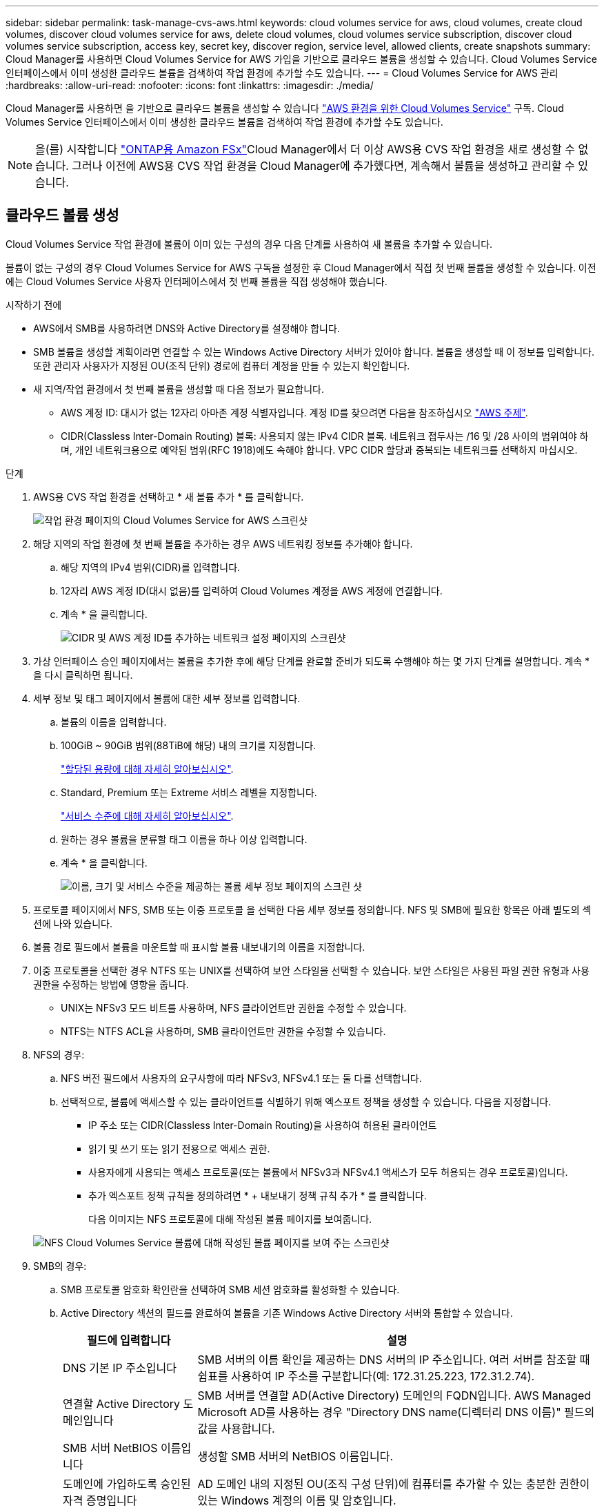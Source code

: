 ---
sidebar: sidebar 
permalink: task-manage-cvs-aws.html 
keywords: cloud volumes service for aws, cloud volumes, create cloud volumes, discover cloud volumes service for aws, delete cloud volumes, cloud volumes service subscription, discover cloud volumes service subscription, access key, secret key, discover region, service level, allowed clients, create snapshots 
summary: Cloud Manager를 사용하면 Cloud Volumes Service for AWS 가입을 기반으로 클라우드 볼륨을 생성할 수 있습니다. Cloud Volumes Service 인터페이스에서 이미 생성한 클라우드 볼륨을 검색하여 작업 환경에 추가할 수도 있습니다. 
---
= Cloud Volumes Service for AWS 관리
:hardbreaks:
:allow-uri-read: 
:nofooter: 
:icons: font
:linkattrs: 
:imagesdir: ./media/


[role="lead"]
Cloud Manager를 사용하면 을 기반으로 클라우드 볼륨을 생성할 수 있습니다 https://cloud.netapp.com/cloud-volumes-service-for-aws["AWS 환경을 위한 Cloud Volumes Service"^] 구독. Cloud Volumes Service 인터페이스에서 이미 생성한 클라우드 볼륨을 검색하여 작업 환경에 추가할 수도 있습니다.


NOTE: 을(를) 시작합니다 link:https://docs.aws.amazon.com/fsx/latest/ONTAPGuide/what-is-fsx-ontap.html["ONTAP용 Amazon FSx"^]Cloud Manager에서 더 이상 AWS용 CVS 작업 환경을 새로 생성할 수 없습니다. 그러나 이전에 AWS용 CVS 작업 환경을 Cloud Manager에 추가했다면, 계속해서 볼륨을 생성하고 관리할 수 있습니다.



== 클라우드 볼륨 생성

Cloud Volumes Service 작업 환경에 볼륨이 이미 있는 구성의 경우 다음 단계를 사용하여 새 볼륨을 추가할 수 있습니다.

볼륨이 없는 구성의 경우 Cloud Volumes Service for AWS 구독을 설정한 후 Cloud Manager에서 직접 첫 번째 볼륨을 생성할 수 있습니다. 이전에는 Cloud Volumes Service 사용자 인터페이스에서 첫 번째 볼륨을 직접 생성해야 했습니다.

.시작하기 전에
* AWS에서 SMB를 사용하려면 DNS와 Active Directory를 설정해야 합니다.
* SMB 볼륨을 생성할 계획이라면 연결할 수 있는 Windows Active Directory 서버가 있어야 합니다. 볼륨을 생성할 때 이 정보를 입력합니다. 또한 관리자 사용자가 지정된 OU(조직 단위) 경로에 컴퓨터 계정을 만들 수 있는지 확인합니다.
* 새 지역/작업 환경에서 첫 번째 볼륨을 생성할 때 다음 정보가 필요합니다.
+
** AWS 계정 ID: 대시가 없는 12자리 아마존 계정 식별자입니다. 계정 ID를 찾으려면 다음을 참조하십시오 link:https://docs.aws.amazon.com/IAM/latest/UserGuide/console-account-alias.html["AWS 주제"^].
** CIDR(Classless Inter-Domain Routing) 블록: 사용되지 않는 IPv4 CIDR 블록. 네트워크 접두사는 /16 및 /28 사이의 범위여야 하며, 개인 네트워크용으로 예약된 범위(RFC 1918)에도 속해야 합니다. VPC CIDR 할당과 중복되는 네트워크를 선택하지 마십시오.




.단계
. AWS용 CVS 작업 환경을 선택하고 * 새 볼륨 추가 * 를 클릭합니다.
+
image:screenshot_cvs_aws_cloud.gif["작업 환경 페이지의 Cloud Volumes Service for AWS 스크린샷"]

. 해당 지역의 작업 환경에 첫 번째 볼륨을 추가하는 경우 AWS 네트워킹 정보를 추가해야 합니다.
+
.. 해당 지역의 IPv4 범위(CIDR)를 입력합니다.
.. 12자리 AWS 계정 ID(대시 없음)를 입력하여 Cloud Volumes 계정을 AWS 계정에 연결합니다.
.. 계속 * 을 클릭합니다.
+
image:screenshot_cvs_aws_network_setup.png["CIDR 및 AWS 계정 ID를 추가하는 네트워크 설정 페이지의 스크린샷"]



. 가상 인터페이스 승인 페이지에서는 볼륨을 추가한 후에 해당 단계를 완료할 준비가 되도록 수행해야 하는 몇 가지 단계를 설명합니다. 계속 * 을 다시 클릭하면 됩니다.
. 세부 정보 및 태그 페이지에서 볼륨에 대한 세부 정보를 입력합니다.
+
.. 볼륨의 이름을 입력합니다.
.. 100GiB ~ 90GiB 범위(88TiB에 해당) 내의 크기를 지정합니다.
+
link:reference-cvs-service-levels-and-quotas.html#allocated-capacity["할당된 용량에 대해 자세히 알아보십시오"^].

.. Standard, Premium 또는 Extreme 서비스 레벨을 지정합니다.
+
link:reference-cvs-service-levels-and-quotas.html#service-levels["서비스 수준에 대해 자세히 알아보십시오"^].

.. 원하는 경우 볼륨을 분류할 태그 이름을 하나 이상 입력합니다.
.. 계속 * 을 클릭합니다.
+
image:screenshot_cvs_vol_details_page.png["이름, 크기 및 서비스 수준을 제공하는 볼륨 세부 정보 페이지의 스크린 샷"]



. 프로토콜 페이지에서 NFS, SMB 또는 이중 프로토콜 을 선택한 다음 세부 정보를 정의합니다. NFS 및 SMB에 필요한 항목은 아래 별도의 섹션에 나와 있습니다.
. 볼륨 경로 필드에서 볼륨을 마운트할 때 표시할 볼륨 내보내기의 이름을 지정합니다.
. 이중 프로토콜을 선택한 경우 NTFS 또는 UNIX를 선택하여 보안 스타일을 선택할 수 있습니다. 보안 스타일은 사용된 파일 권한 유형과 사용 권한을 수정하는 방법에 영향을 줍니다.
+
** UNIX는 NFSv3 모드 비트를 사용하며, NFS 클라이언트만 권한을 수정할 수 있습니다.
** NTFS는 NTFS ACL을 사용하며, SMB 클라이언트만 권한을 수정할 수 있습니다.


. NFS의 경우:
+
.. NFS 버전 필드에서 사용자의 요구사항에 따라 NFSv3, NFSv4.1 또는 둘 다를 선택합니다.
.. 선택적으로, 볼륨에 액세스할 수 있는 클라이언트를 식별하기 위해 엑스포트 정책을 생성할 수 있습니다. 다음을 지정합니다.
+
*** IP 주소 또는 CIDR(Classless Inter-Domain Routing)을 사용하여 허용된 클라이언트
*** 읽기 및 쓰기 또는 읽기 전용으로 액세스 권한.
*** 사용자에게 사용되는 액세스 프로토콜(또는 볼륨에서 NFSv3과 NFSv4.1 액세스가 모두 허용되는 경우 프로토콜)입니다.
*** 추가 엑스포트 정책 규칙을 정의하려면 * + 내보내기 정책 규칙 추가 * 를 클릭합니다.
+
다음 이미지는 NFS 프로토콜에 대해 작성된 볼륨 페이지를 보여줍니다.

+
image:screenshot_cvs_nfs_details.png["NFS Cloud Volumes Service 볼륨에 대해 작성된 볼륨 페이지를 보여 주는 스크린샷"]





. SMB의 경우:
+
.. SMB 프로토콜 암호화 확인란을 선택하여 SMB 세션 암호화를 활성화할 수 있습니다.
.. Active Directory 섹션의 필드를 완료하여 볼륨을 기존 Windows Active Directory 서버와 통합할 수 있습니다.
+
[cols="25,75"]
|===
| 필드에 입력합니다 | 설명 


| DNS 기본 IP 주소입니다 | SMB 서버의 이름 확인을 제공하는 DNS 서버의 IP 주소입니다. 여러 서버를 참조할 때 쉼표를 사용하여 IP 주소를 구분합니다(예: 172.31.25.223, 172.31.2.74). 


| 연결할 Active Directory 도메인입니다 | SMB 서버를 연결할 AD(Active Directory) 도메인의 FQDN입니다. AWS Managed Microsoft AD를 사용하는 경우 "Directory DNS name(디렉터리 DNS 이름)" 필드의 값을 사용합니다. 


| SMB 서버 NetBIOS 이름입니다 | 생성할 SMB 서버의 NetBIOS 이름입니다. 


| 도메인에 가입하도록 승인된 자격 증명입니다 | AD 도메인 내의 지정된 OU(조직 구성 단위)에 컴퓨터를 추가할 수 있는 충분한 권한이 있는 Windows 계정의 이름 및 암호입니다. 


| 조직 구성 단위 | SMB 서버와 연결할 AD 도메인 내의 조직 단위입니다. 기본값은 CN=사용자 고유의 Windows Active Directory 서버에 연결하는 컴퓨터입니다. AWS 관리 Microsoft AD를 Cloud Volumes Service의 AD 서버로 구성하는 경우 이 필드에 * OU=Computers, OU=Corp * 를 입력해야 합니다. 
|===
+
다음 이미지는 SMB 프로토콜에 대해 작성된 볼륨 페이지를 보여줍니다.

+
image:screenshot_cvs_smb_details.png["SMB Cloud Volumes Service 볼륨에 대해 작성된 볼륨 페이지를 보여 주는 스크린샷"]

+

TIP: AWS 보안 그룹 설정에 대한 지침에 따라 클라우드 볼륨이 Windows Active Directory 서버와 올바르게 통합되도록 해야 합니다. 을 참조하십시오 link:reference-security-groups-windows-ad-servers.html["Windows AD 서버에 대한 AWS 보안 그룹 설정"^] 를 참조하십시오.



. 스냅샷의 볼륨 페이지에서 기존 볼륨의 스냅샷을 기반으로 이 볼륨을 생성하려면 스냅샷 이름 드롭다운 목록에서 스냅샷을 선택합니다.
. 스냅샷 정책 페이지에서 Cloud Volumes Service를 활성화하여 일정에 따라 볼륨의 스냅샷 복사본을 생성할 수 있습니다. 지금 이 작업을 수행하거나 나중에 볼륨을 편집하여 스냅샷 정책을 정의할 수 있습니다.
+
을 참조하십시오 link:task-manage-cloud-volumes-snapshots.html#create_or_modify_a_snapshot_policy["스냅샷 정책을 생성하는 중입니다"^] 스냅샷 기능에 대한 자세한 내용은 를 참조하십시오.

. 볼륨 추가 * 를 클릭합니다.


새 볼륨이 작업 환경에 추가됩니다.

이 AWS 구독에서 생성된 첫 번째 볼륨인 경우 AWS 관리 콘솔을 실행하여 이 AWS 지역에서 사용되는 두 개의 가상 인터페이스를 수락해야 모든 클라우드 볼륨을 연결할 수 있습니다. 를 참조하십시오 https://docs.netapp.com/us-en/cloud_volumes/aws/media/cvs_aws_account_setup.pdf["NetApp Cloud Volumes Service for AWS 계정 설정 가이드 를 참조하십시오"^] 를 참조하십시오.

볼륨 추가 * 버튼을 클릭한 후 10분 이내에 인터페이스를 수락해야 합니다. 그렇지 않을 경우 시스템이 시간 초과될 수 있습니다. 이 경우, AWS 고객 ID와 NetApp 일련 번호를 사용하여 cvs-support@netapp.com 으로 이메일을 보내십시오. 지원 부서에서 문제를 해결하고 온보딩 프로세스를 다시 시작할 수 있습니다.

그런 다음 로 진행합니다 link:task-manage-cvs-aws.html#mount-the-cloud-volume["클라우드 볼륨을 마운트합니다"].



== 클라우드 볼륨을 마운트합니다

클라우드 볼륨을 AWS 인스턴스에 마운트할 수 있습니다. 클라우드 볼륨은 현재 Linux 및 UNIX 클라이언트용 NFSv3 및 NFSv4.1과 Windows 클라이언트용 SMB 3.0 및 3.1.1을 지원합니다.

* 참고: * 고객이 지원하는 강조 표시된 프로토콜/언어를 사용하십시오.

.단계
. 작업 환경을 엽니다.
. 볼륨 위로 마우스를 이동하고 * 볼륨 마운트 * 를 클릭합니다.
+
NFS 및 SMB 볼륨은 해당 프로토콜의 마운트 지침을 표시합니다. 이중 프로토콜 볼륨은 두 가지 명령을 모두 제공합니다.

. 명령 위로 마우스를 가져가 클립보드에 복사하여 이 프로세스를 보다 쉽게 수행할 수 있습니다. 명령 끝에 대상 디렉토리/마운트 지점을 추가하기만 하면 됩니다.
+
* NFS 예: *

+
image:screenshot_cvs_aws_nfs_mount.png["NFS 볼륨에 대한 마운트 지침입니다"]

+
'rsize' 및 'wsize' 옵션에 의해 정의된 최대 I/O 크기는 1048576이지만 대부분의 사용 사례에서 65536이 권장되는 기본값입니다.

+
RS=<NFS_VERSION>' 옵션으로 버전을 지정하지 않으면 Linux 클라이언트는 기본적으로 NFSv4.1로 설정됩니다.

+
* SMB 예: *

+
image:screenshot_cvs_aws_smb_mount.png["SMB 볼륨에 대한 마운트 지침"]

. SSH 또는 RDP 클라이언트를 사용하여 Amazon Elastic Compute Cloud(EC2) 인스턴스에 연결한 다음 해당 인스턴스에 대한 마운트 지침을 따릅니다.
+
마운트 지침의 단계를 완료한 후 클라우드 볼륨을 AWS 인스턴스에 마운트했습니다.





== 기존 볼륨 관리

스토리지 요구사항의 변화에 따라 기존 볼륨을 관리할 수 있습니다. 볼륨을 보고, 편집하고, 복원하고, 삭제할 수 있습니다.

.단계
. 작업 환경을 엽니다.
. 볼륨 위로 마우스를 이동합니다.
+
image:screenshot_cvs_aws_volume_hover_menu.png["볼륨 작업을 수행할 수 있는 볼륨 가리키기 메뉴 스크린샷"]

. 볼륨 관리:
+
[cols="30,70"]
|===
| 작업 | 조치 


| 볼륨에 대한 정보를 봅니다 | 볼륨을 선택한 다음 * 정보 * 를 클릭합니다. 


| 볼륨 편집(스냅샷 정책 포함)  a| 
.. 볼륨을 선택한 다음 * 편집 * 을 클릭합니다.
.. 볼륨의 속성을 수정한 다음 * 업데이트 * 를 클릭합니다.




| NFS 또는 SMB 마운트 명령을 가져옵니다  a| 
.. 볼륨을 선택한 다음 * 볼륨 마운트 * 를 클릭합니다.
.. 복사 * 를 클릭하여 명령을 복사합니다.




| 필요 시 스냅샷 복사본을 생성합니다  a| 
.. 볼륨을 선택한 다음 * 스냅샷 복사본 생성 * 을 클릭합니다.
.. 필요한 경우 스냅샷 이름을 변경한 다음 * 생성 * 을 클릭합니다.




| 볼륨을 스냅샷 복사본의 내용으로 교체합니다  a| 
.. 볼륨을 선택한 다음 * Revert volume to Snapshot * 을 클릭합니다.
.. 스냅샷 복사본을 선택하고 * 되돌리기 * 를 클릭합니다.




| 스냅샷 복사본을 삭제합니다  a| 
.. 볼륨을 선택한 다음 * 스냅샷 복사본 삭제 * 를 클릭합니다.
.. 삭제할 스냅샷 복사본을 선택하고 * 삭제 * 를 클릭합니다.
.. 확인하려면 * 삭제 * 를 다시 클릭합니다.




| 볼륨을 삭제합니다  a| 
.. 모든 클라이언트에서 볼륨을 마운트 해제합니다.
+
*** Linux 클라이언트의 경우 'umount' 명령을 사용합니다.
*** Windows 클라이언트에서 * 네트워크 드라이브 연결 해제 * 를 클릭합니다.


.. 볼륨을 선택한 다음 * 삭제 * 를 클릭합니다.
.. 확인하려면 * 삭제 * 를 다시 클릭합니다.


|===




== Cloud Manager에서 Cloud Volumes Service를 제거합니다

Cloud Volumes Service for AWS 가입과 Cloud Manager에서 모든 기존 볼륨을 제거할 수 있습니다. 볼륨은 삭제되지 않으며 Cloud Manager 인터페이스에서 방금 제거됩니다.

.단계
. 작업 환경을 엽니다.
+
image:screenshot_cvs_aws_remove.png["Cloud Manager에서 Cloud Volumes Service를 제거하는 옵션을 선택하는 스크린샷"]

. 를 클릭합니다 image:screenshot_gallery_options.gif[""] 단추를 클릭하고 <Cloud Volumes Service 제거>*를 클릭합니다.
. 확인 대화 상자에서 * 제거 * 를 클릭합니다.




== Active Directory 구성을 관리합니다

DNS 서버 또는 Active Directory 도메인을 변경하는 경우 Cloud Volumes Services에서 SMB 서버를 수정하여 스토리지에서 계속 클라이언트에 스토리지를 제공할 수 있도록 해야 합니다.

Active Directory가 더 이상 필요하지 않은 경우 Active Directory에 대한 링크를 삭제할 수도 있습니다.

.단계
. 작업 환경을 엽니다.
. 를 클릭합니다 image:screenshot_gallery_options.gif[""] 버튼을 클릭하고 * Active Directory 관리 * 를 클릭합니다.
. Active Directory가 구성되어 있지 않은 경우 지금 추가할 수 있습니다. 설정이 구성되어 있으면 를 사용하여 설정을 수정하거나 삭제할 수 있습니다 image:screenshot_gallery_options.gif[""] 단추를 클릭합니다.
. 가입하려는 Active Directory의 설정을 지정합니다.
+
[cols="25,75"]
|===
| 필드에 입력합니다 | 설명 


| DNS 기본 IP 주소입니다 | SMB 서버의 이름 확인을 제공하는 DNS 서버의 IP 주소입니다. 여러 서버를 참조할 때 쉼표를 사용하여 IP 주소를 구분합니다(예: 172.31.25.223, 172.31.2.74). 


| 연결할 Active Directory 도메인입니다 | SMB 서버를 연결할 AD(Active Directory) 도메인의 FQDN입니다. AWS Managed Microsoft AD를 사용하는 경우 "Directory DNS name(디렉터리 DNS 이름)" 필드의 값을 사용합니다. 


| SMB 서버 NetBIOS 이름입니다 | 생성할 SMB 서버의 NetBIOS 이름입니다. 


| 도메인에 가입하도록 승인된 자격 증명입니다 | AD 도메인 내의 지정된 OU(조직 구성 단위)에 컴퓨터를 추가할 수 있는 충분한 권한이 있는 Windows 계정의 이름 및 암호입니다. 


| 조직 구성 단위 | SMB 서버와 연결할 AD 도메인 내의 조직 단위입니다. 기본값은 CN=사용자 고유의 Windows Active Directory 서버에 연결하는 컴퓨터입니다. AWS 관리 Microsoft AD를 Cloud Volumes Service의 AD 서버로 구성하는 경우 이 필드에 * OU=Computers, OU=Corp * 를 입력해야 합니다. 
|===
. 설정을 저장하려면 * 저장 * 을 클릭합니다.

